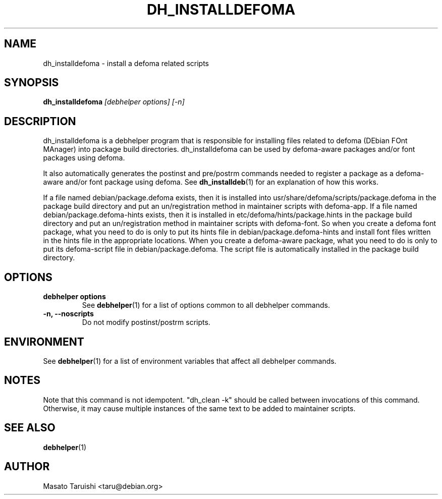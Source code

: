 .TH DH_INSTALLDEFOMA 1 "20 August 2000" "Debhelper Commands" "Debhelper Commands"
.SH NAME
dh_installdefoma \- install a defoma related scripts
.SH SYNOPSIS
.B dh_installdefoma
.I "[debhelper options] [-n]"
.SH "DESCRIPTION"
dh_installdefoma is a debhelper program that is responsible for installing
files related to defoma (DEbian FOnt MAnager) into package build directories. dh_installdefoma
can be used by defoma-aware packages and/or font packages using defoma.
.P
It also automatically generates the postinst and pre/postrm commands needed to
register a package as a defoma-aware and/or font package using defoma. See
.BR dh_installdeb (1)
for an explanation of how this works.
.P
If a file named debian/package.defoma exists, then it is installed into
usr/share/defoma/scripts/package.defoma in the package build directory and put
an un/registration method in maintainer scripts with defoma-app.    
If a file named debian/package.defoma-hints exists, then it is installed in
etc/defoma/hints/package.hints in the package build
directory and put an un/registration method in maintainer scripts with defoma-font.
So when you create a defoma font package, what you need to do is
only to put its hints file in debian/package.defoma-hints and install font files written
in the hints file in the appropriate locations. When you create a defoma-aware
package, what you need to do is only to put its defoma-script file in
debian/package.defoma. The script file is automatically installed in the
package build directory.
.SH OPTIONS
.TP
.B debhelper options
See
.BR debhelper (1)
for a list of options common to all debhelper commands.
.TP
.B \-n, \--noscripts
Do not modify postinst/postrm scripts.
.SH ENVIRONMENT
See
.BR debhelper (1)
for a list of environment variables that affect all debhelper commands.
.SH NOTES
Note that this command is not idempotent. "dh_clean -k" should be called
between invocations of this command. Otherwise, it may cause multiple
instances of the same text to be added to maintainer scripts.
.SH "SEE ALSO"
.TP
.BR debhelper (1)
.SH AUTHOR
Masato Taruishi <taru@debian.org>

